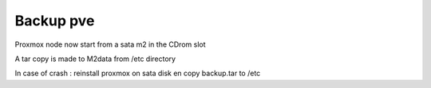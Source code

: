 Backup pve
----------

Proxmox node now start from a sata m2 in the CDrom slot

A tar copy is made to M2data from /etc directory


In case of crash : reinstall proxmox on sata disk en copy backup.tar to /etc 
